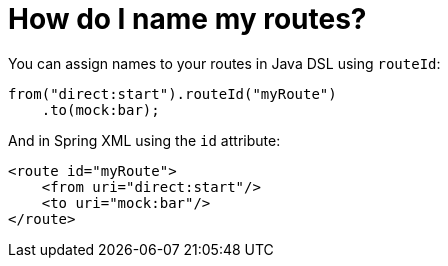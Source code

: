 = How do I name my routes?

You can assign names to your routes in Java DSL using `routeId`:

[source,java]
----
from("direct:start").routeId("myRoute")
    .to(mock:bar);
----

And in Spring XML using the `id` attribute:

[source,xml]
----
<route id="myRoute">
    <from uri="direct:start"/>
    <to uri="mock:bar"/>
</route>
----
